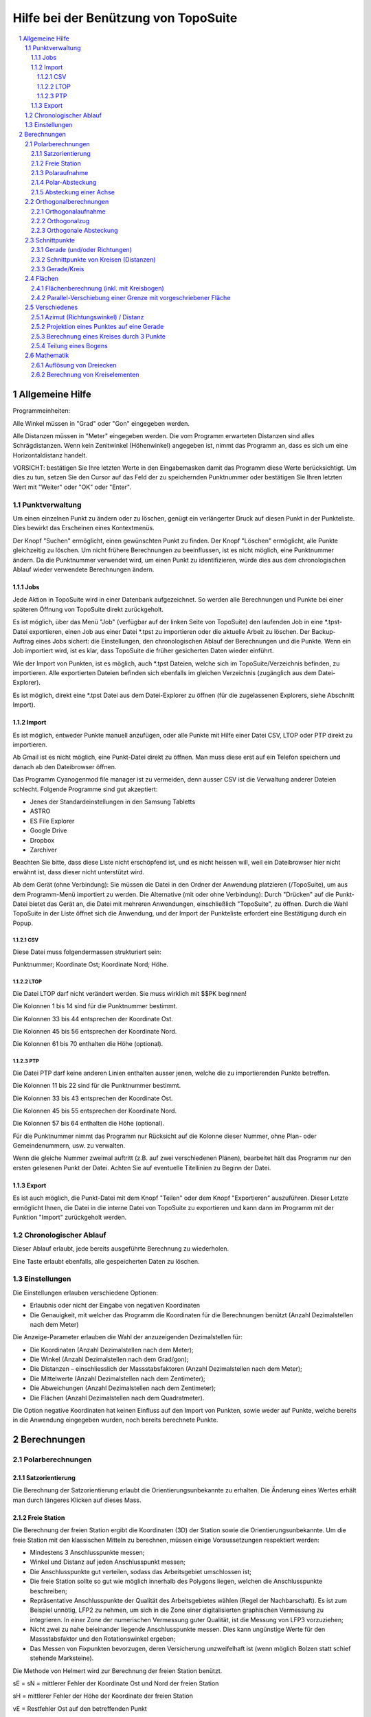 .. raw:: html

        <meta http-equiv='content-type' content='text/html; charset=utf-8' />


Hilfe bei der Benützung von TopoSuite
=====================================

.. contents::
  :local:

.. sectnum::

Allgemeine Hilfe
----------------

Programmeinheiten:

Alle Winkel müssen in "Grad" oder "Gon" eingegeben werden.

Alle Distanzen müssen in "Meter" eingegeben werden. Die vom Programm erwarteten
Distanzen sind alles Schrägdistanzen.  Wenn kein Zenitwinkel (Höhenwinkel)
angegeben ist, nimmt das Programm an, dass es sich um eine Horizontaldistanz
handelt. 

VORSICHT: bestätigen Sie Ihre letzten Werte in den Eingabemasken damit das
Programm diese Werte berücksichtigt. Um dies zu tun, setzen Sie den Cursor auf
das Feld der zu speichernden Punktnummer oder bestätigen Sie Ihren letzten Wert
mit "Weiter" oder "OK" oder "Enter".

Punktverwaltung
~~~~~~~~~~~~~~~

Um einen einzelnen Punkt zu ändern oder zu löschen, genügt ein verlängerter
Druck auf diesen Punkt in der Punkteliste. Dies bewirkt das Erscheinen eines
Kontextmenüs.

Der Knopf "Suchen" ermöglicht, einen gewünschten Punkt zu finden. Der Knopf
"Löschen" ermöglicht, alle Punkte gleichzeitig zu löschen. Um nicht frühere
Berechnungen zu beeinflussen, ist es nicht möglich, eine Punktnummer ändern. Da
die Punktnummer verwendet wird, um einen Punkt zu identifizieren, würde dies
aus dem chronologischen Ablauf wieder verwendete Berechnungen ändern.

Jobs
^^^^

Jede Aktion in TopoSuite wird in einer Datenbank aufgezeichnet. So werden alle
Berechnungen und Punkte bei einer späteren Öffnung von TopoSuite direkt
zurückgeholt.

Es ist möglich, über das Menü "Job" (verfügbar auf der linken Seite von
TopoSuite) den laufenden Job in eine \*.tpst-Datei exportieren, einen Job aus
einer Datei \*.tpst zu importieren oder die aktuelle Arbeit zu löschen.  Der
Backup-Auftrag eines Jobs sichert: die Einstellungen, den chronologischen
Ablauf der Berechnungen und die Punkte. Wenn ein Job importiert wird, ist es
klar, dass TopoSuite die früher gesicherten Daten wieder einführt.

Wie der Import von Punkten, ist es möglich, auch \*.tpst Dateien, welche sich
im TopoSuite/Verzeichnis befinden, zu importieren. Alle exportierten Dateien
befinden sich ebenfalls im gleichen Verzeichnis (zugänglich aus dem
Datei-Explorer).

Es ist möglich, direkt eine \*.tpst Datei aus dem Datei-Explorer zu öffnen (für
die zugelassenen Explorers, siehe Abschnitt Import).

Import
^^^^^^

Es ist möglich, entweder Punkte manuell anzufügen, oder alle Punkte mit Hilfe
einer Datei CSV, LTOP oder PTP direkt zu importieren.
 
Ab Gmail ist es nicht möglich, eine Punkt-Datei direkt zu öffnen. Man muss
diese erst auf ein Telefon speichern und danach ab den Dateibrowser öffnen.

Das Programm Cyanogenmod file manager ist zu vermeiden, denn ausser CSV ist die
Verwaltung anderer Dateien schlecht.  Folgende Programme sind gut akzeptiert:

- Jenes der Standardeinstellungen in den Samsung Tabletts
- ASTRO
- ES File Explorer
- Google Drive
- Dropbox
- Zarchiver

Beachten Sie bitte, dass diese Liste nicht erschöpfend ist, und es nicht
heissen will, weil ein Dateibrowser hier nicht erwähnt ist, dass dieser nicht
unterstützt wird.

Ab dem Gerät (ohne Verbindung): Sie müssen die Datei in den Ordner der
Anwendung platzieren (/TopoSuite), um aus dem Programm-Menü importiert zu
werden.  Die Alternative (mit oder ohne Verbindung): Durch "Drücken" auf die
Punkt-Datei bietet das Gerät an, die Datei mit mehreren Anwendungen,
einschließlich "TopoSuite", zu öffnen. Durch die Wahl TopoSuite in der Liste
öffnet sich die Anwendung, und der Import der Punkteliste erfordert eine
Bestätigung durch ein Popup.

CSV
'''

Diese Datei muss folgendermassen strukturiert sein:

Punktnummer; Koordinate Ost; Koordinate Nord; Höhe.

LTOP
''''

Die Datei LTOP darf nicht verändert werden. Sie muss wirklich mit $$PK
beginnen!

Die Kolonnen 1 bis 14 sind für die Punktnummer bestimmt. 

Die Kolonnen 33 bis 44 entsprechen der Koordinate Ost.

Die Kolonnen 45 bis 56 entsprechen der Koordinate Nord.

Die Kolonnen 61 bis 70 enthalten die Höhe (optional).

PTP
'''

Die Datei PTP darf keine anderen Linien enthalten ausser jenen, welche die zu
importierenden Punkte betreffen.

Die Kolonnen 11 bis 22 sind für die Punktnummer bestimmt.

Die Kolonnen 33 bis 43 entsprechen der Koordinate Ost.

Die Kolonnen 45 bis 55 entsprechen der Koordinate Nord.

Die Kolonnen 57 bis 64 enthalten die Höhe (optional).

Für die Punktnummer nimmt das Programm nur Rücksicht auf die Kolonne dieser
Nummer, ohne Plan- oder Gemeindenummern, usw.  zu verwalten. 

Wenn die gleiche Nummer zweimal auftritt (z.B. auf zwei verschiedenen Plänen),
bearbeitet hält das Programm nur den ersten gelesenen Punkt der Datei.  Achten
Sie auf eventuelle Titellinien zu Beginn der Datei.

Export
^^^^^^

Es ist auch möglich, die Punkt-Datei mit dem Knopf "Teilen" oder dem Knopf
"Exportieren" auszuführen. Dieser Letzte ermöglicht Ihnen, die Datei in die
interne Datei von TopoSuite zu exportieren und kann dann im Programm mit der
Funktion "Import" zurückgeholt werden.

Chronologischer Ablauf
~~~~~~~~~~~~~~~~~~~~~~

Dieser Ablauf erlaubt, jede bereits ausgeführte Berechnung zu wiederholen. 

Eine Taste erlaubt ebenfalls, alle gespeicherten Daten zu löschen. 

Einstellungen
~~~~~~~~~~~~~

Die Einstellungen erlauben verschiedene Optionen:

- Erlaubnis oder nicht der Eingabe von negativen Koordinaten
- Die Genauigkeit, mit welcher das Programm die Koordinaten für die
  Berechnungen benützt (Anzahl Dezimalstellen nach dem Meter)

Die Anzeige-Parameter erlauben die Wahl der anzuzeigenden Dezimalstellen für: 

- Die Koordinaten (Anzahl Dezimalstellen nach dem Meter);
- Die Winkel (Anzahl Dezimalstellen nach dem Grad/gon);
- Die Distanzen – einschliesslich der Massstabsfaktoren (Anzahl Dezimalstellen
  nach dem Meter);
- Die Mittelwerte (Anzahl Dezimalstellen nach dem Zentimeter);
- Die Abweichungen (Anzahl Dezimalstellen nach dem Zentimeter);
- Die Flächen (Anzahl Dezimalstellen nach dem Quadratmeter). 

Die Option negative Koordinaten hat keinen Einfluss auf den Import von Punkten,
sowie weder auf Punkte, welche bereits in die Anwendung eingegeben wurden, noch
bereits berechnete Punkte.

Berechnungen
------------

Polarberechnungen
~~~~~~~~~~~~~~~~~

Satzorientierung
^^^^^^^^^^^^^^^^

Die Berechnung der Satzorientierung erlaubt die Orientierungsunbekannte zu
erhalten. Die Änderung eines Wertes erhält man durch längeres Klicken auf
dieses Mass. 

Freie Station 
^^^^^^^^^^^^^

Die Berechnung der freien Station ergibt die Koordinaten (3D) der Station sowie
die Orientierungsunbekannte. Um die freie Station mit den klassischen Mitteln
zu berechnen, müssen einige Voraussetzungen respektiert werden:

- Mindestens 3 Anschlusspunkte messen; 
- Winkel und Distanz auf jeden Anschlusspunkt messen; 
- Die Anschlusspunkte gut verteilen, sodass das Arbeitsgebiet umschlossen ist; 
- Die freie Station sollte so gut wie möglich innerhalb des Polygons liegen,
  welchen die Anschlusspunkte beschreiben; 
- Repräsentative Anschlusspunkte der Qualität des Arbeitsgebietes wählen (Regel
  der Nachbarschaft). Es ist zum Beispiel unnötig, LFP2 zu nehmen, um sich in
  die Zone einer digitalisierten graphischen Vermessung zu integrieren. In
  einer Zone der numerischen Vermessung guter Qualität, ist die Messung von
  LFP3 vorzuziehen; 
- Nicht zwei zu nahe beieinander liegende Anschlusspunkte messen. Dies kann
  ungünstige Werte für den Massstabsfaktor und den Rotationswinkel ergeben; 
- Das Messen von Fixpunkten bevorzugen, deren Versicherung unzweifelhaft ist
  (wenn möglich Bolzen statt schief stehende Marksteine). 

Die Methode von Helmert wird zur Berechnung der freien Station benützt. 

sE = sN = mittlerer Fehler der Koordinate Ost und Nord der freien Station

sH = mittlerer Fehler der Höhe der Koordinate der freien Station 

vE = Restfehler Ost auf den betreffenden Punkt  

vN = Restfehler Nord auf den betreffenden Punkt

vH = Restfehler der Höhe auf den betreffenden Punkt

.. vα = Restfehler des Winkels auf den betreffenden Punkt

.. sZo = mittlerer Fehler einer Orientierungsunbekannten

.. vZo = mittlerer Fehler einer kompensierten Richtung

Maßstab = Massstabsfaktor der Berechnung der freien Station (Bruchteil und ppm).
Der Massstabsfaktor bleibt aber bei 1 für alle weiteren Polarberechnungen.

Polaraufnahme
^^^^^^^^^^^^^

Der Wert der Orientierungsunbekannten kann mit einem Haken links oben geborgen
werden.

Die folgende geometrische Bedingung sollte erfüllt sein: 


- Die Distanz von der Station zum Neupunkt sollte nicht 1.25 Mal die Länge des
  längsten Orientierungsvektors übersteigen (Distanz zwischen Station und dem
  zur Orientierung dienenden Punkt). 

Für die Verschiebungen müssen folgende Vorzeichen respektiert werden:  

|leve polaire|
 
VORSICHT: Die Höhe eines Punktes mit DM1 oder DM2 ist nicht am Ort der
definitiven Koordinaten.  Diese Höhe muss in der Punkteliste beseitigt werden,
falls sie nicht bedeutsam ist.

Polar-Absteckung
^^^^^^^^^^^^^^^^ 

Die Berechnung Polarabsteckung (ab Koordinaten) ergibt folgende Werte: 

- Horizontalwinkel (Hz)
- Horizontaldistanz, 
- Schrägdistanz 
- Zenitwinkel
- Höhe des Prismas  
- Azimut (φ) 

Die folgende geometrische Bedingung sollte erfüllt sein: 

- Die Distanz ab der Station zum abzusteckenden Punkt darf die Länge des
  längsten Orientierungsvektors (Distanz zwischen Station und
  Orientierungspunkt) nicht um mehr als 1.25 mal übersteigen. 

 |Implantation polaire|
 
Absteckung einer Achse
^^^^^^^^^^^^^^^^^^^^^^

Diese Berechnung ergibt die Quer- und Längsverschiebung zu einer Achse AB
(berechnet ab dem Basispunkt "A").

Orthogonalberechnungen
~~~~~~~~~~~~~~~~~~~~~~

Orthogonalaufnahme
^^^^^^^^^^^^^^^^^^

Der gemessene Wert der Basis der Orthogonalaufnahme (A-B) muss eingegeben
werden, damit der Massstabsfaktor berechnet werden kann. 

Die Werte von Abszissen (x) und Ordinaten (y) müssen gemäss untenstehendem Bild
eingegeben werden:

 |leve orthogonal|

Die folgenden geometrischen Bedingungen sollten erfüllt sein:

- Die Abszisse ausser Basis sollte allgemein den Viertel der Basislänge nicht übersteigen. 
- Die Ordinatenlänge darf (für einen Grenzpunkt) 35 Meter nicht übersteigen. 
- Die Ordinate sollte allgemein die Länge der Basis nicht übersteigen.
 
Orthogonalzug
^^^^^^^^^^^^^

Die zu respektierenden Vorzeichen für den Orthogonalzug sind folgende: 

 |cheminement orthogonal|
 
Die folgenden geometrischen Bedingungen sollten erfüllt sein:

- Die Differenz zwischen AB berechnet und AB gemessen muss in der Toleranz
  sein. 
- Die totale Länge des Orthogonalzuges soll die dreifache Distanz AB nicht
  übersteigen. 
- Punkte können "ausser Basis" bestimmt werden (freier Zug ab den
  Anschluss-Punkten), aber die kumulierte Distanz ausser Basis soll ½ AB nicht
  übersteigen.

Orthogonale Absteckung
^^^^^^^^^^^^^^^^^^^^^^

Die Berechnung der orthogonalen Absteckung (ab Koordinaten) ergibt die Werte
der Abszissen und Ordinaten, welche die Absteckung im Gelände erlaubt. Die
Abszissen- (x) und Ordinatenwerte (y) müssen nach folgendem Schema gegeben
werden:

 |Implantation orthogonale|

Die geometrischen Bedingungen der Orthogonalaufnahme sollten erfüllt sein.

Schnittpunkte
~~~~~~~~~~~~~

Gerade (und/oder Richtungen)
^^^^^^^^^^^^^^^^^^^^^^^^^^^^

Die Definition der Geraden kann eingegeben werden: 

- Entweder durch zwei Punkte; 
- Oder durch einen Punkt und ein Azimut (φ). 

Die Gerade kann entweder verschoben werden, oder rechtwinklig zur vorgegebenen
Geraden sein.

Für die Verschiebung (Wert X), ein Plus Zeichen verschiebt nach rechts, ein
Minus Zeichen verschiebt nach links.

Wenn die Gerade rechtwinklig zur vorgegebenen Geraden steht, kann eine Distanz
vom Punkt C (Wert Y) eingegeben werden.
 
Siehe Bild hier unten: 

 |Intersection de lignes|

Schnittpunkte von Kreisen (Distanzen)
^^^^^^^^^^^^^^^^^^^^^^^^^^^^^^^^^^^^^

Zwei Möglichkeiten zur Berechnung von Kreis-Schnittpunkten: 

- Manuelle Eingabe der Dimension der Radien;
- Wahl eines Kreispunktes, die Grösse des Radius wird automatisch berechnet. 

Achtung: es gibt fast jedes Mal 2 Lösungen. 

Eine einzige Lösung ergeben nur 2 sich tangierende Kreise. 

Keine Lösung ergibt sich, wenn sich die Kreise nicht berühren.  

Definition des ersten Kreises    : Zentrum: A und Radius: r1

Definition des zweiten Kreises : Zentrum: B und Radius: r2

 |Intersection de cercles|

Die berechneten Schnittpunkte sind I1 und I2.

Gerade/Kreis
^^^^^^^^^^^^

Die Definition der Geraden kann gegeben werden:
 
- Entweder durch zwei Punkte 
- Oder durch einen Punkt und ein Azimut (G) 

Die Definition des Kreises kann gegeben werden:
 
- Entweder durch manuelle Eingabe der Radien  
- Oder durch einen Kreispunkt, die Grösse des Radius wird automatisch berechnet.

Die Gerade kann verschoben werden (Plus Zeichen = rechts; Minus Zeichen = links). 

 |Intersection d'un cercle et d'une droite|

Die beiden berechneten Punkte sind I1 und I2.

Flächen
~~~~~~~~

Flächenberechnung (inkl. mit Kreisbogen)
^^^^^^^^^^^^^^^^^^^^^^^^^^^^^^^^^^^^^^^^

Für die Flächenberechnung müssen folgende Elemente eingegeben werden: 

- Die Punkte im Uhrzeigersinn. 

Siehe Bild hier unten:  

|Surface|
 
Punkt 1

Punkt 2, Radius + 

Punkt 3, 

Punkt 4, 

Punkt 5, Radius - 

Punkt 6, 

Punkt 7 

Parallel-Verschiebung einer Grenze mit vorgeschriebener Fläche
^^^^^^^^^^^^^^^^^^^^^^^^^^^^^^^^^^^^^^^^^^^^^^^^^^^^^^^^^^^^^^

Das Ziel der Berechnung ist, den Wert der Verschiebung der Grenze AD zu
erhalten, um damit die gewünschte Fläche (S) zu erreichen.

XY muss parallel zu AD sein. 

Die erhaltenen Werte sind folgende: 

d = Länge der Verschiebung der Grenze AD 

S = vorgeschriebene Fläche

 |Deplacement parallele de limite avec surface imposable|
 

Verschiedenes
~~~~~~~~~~~~~

Azimut (Richtungswinkel) / Distanz
^^^^^^^^^^^^^^^^^^^^^^^^^^^^^^^^^^

Zur Berechnung von Azimut/Distanz genügt es, in der Punktliste zu wählen:

- Den Standpunkt,
- Den Orientierungspunkt.

Projektion eines Punktes auf eine Gerade
^^^^^^^^^^^^^^^^^^^^^^^^^^^^^^^^^^^^^^^^

Um die Gerade zu definieren, gibt es zwei Möglichkeiten: 

- Durch zwei bekannte Punkte;
- Durch einen Punkt und ein Azimut.

Die Gerade kann durch ein Plus-Zeichen nach rechts verschoben werden, durch ein
Minus-Zeichen nach links. 

Jetzt wählt man den zu projizierenden Punkt in der Liste der bekannten Punkte. 

Die verlangte Nummer ist jene des auf die Gerade projizierten Punktes. 

 |Projection d'un point sur une droite|
 
x = Distanz des zu projizierenden Punktes (P) auf die Gerade 

y = Distanz des projizierten Punktes zum Punkt A 

z = Distanz des projizierten Punktes zum Punkt B 

Berechnung eines Kreises durch 3 Punkte
^^^^^^^^^^^^^^^^^^^^^^^^^^^^^^^^^^^^^^^

Ab drei Punkten der Koordinatenliste ist es möglich, die Koordinaten des
Zentrums und den Radius eines Kreises zu erhalten. 

Die Koordinaten des Zentrums können nach Eingabe einer Punknummer registriert
werden.  

Teilung eines Bogens
^^^^^^^^^^^^^^^^^^^^

Die Berechnung erlaubt, gleichmässig verteilte Koordinaten entlang eines Bogens
zu erhalten.

Die Teilung erhält man durch die gewünschte Anzahl der Segmente (Bild A) oder
anhand einer manuell eingegebenen Distanz (a) - (Bild B).

Bei der zweiten Lösung ist es klar, dass die Restdistanz zwischen dem letzten
gerechneten Punkt und dem Ende des Bogens nicht mit den anderen Bogenlängen
übereinstimmt (?). 
 
 |Segmentation d'un arc de cercle|

Mathematik
~~~~~~~~~~

Auflösung von Dreiecken
^^^^^^^^^^^^^^^^^^^^^^^

Die zur Auflösung von Dreiecken einzugebenden Elemente sind folgende:
 
- 3 Seiten
- 2 Seiten, 1 eingeschriebener Winkel 
- 1 Seite, 2 Winkel

 |Triangle|
 
r = Radius des Inkreises (eingeschriebenen Kreises)

R = Radius des Umkreises 

h = berechnete Höhe 

Berechnung von Kreiselementen 
^^^^^^^^^^^^^^^^^^^^^^^^^^^^^

Die zur Berechnung einzugebenden Elemente sind folgende:

- Radius, Sehne
- Radius, Zentriwinkel
- Radius, Tangente
- Radius, Pfeilhöhe
- Sehne, Zentriwinkel
- Sehne, Tangente
- Sehne, Pfeilhöhe
- Tangente, Zentriwinkel

 |Elements circulaires|
 
S = Tangentenschnittpunkt

C = Zentrum

CO = CM = CF = Radius 

OF = Sehne (OF)

OS = FS = Tangente

MS = Winkelhalbierende

β = Tangentenwinkel (Innenwinkel)

2α = Zentriwinkel

MB = Bogenmitte 

 |Elements circulaires 2|

Das obere Bild stellt die Fläche des Sektors (Kreisausschnitts) dar. 

Das untere Bild stellt die Fläche des Segmentes (Kreisabschnitts) dar. 

.. |leve polaire| image:: file:///android_asset/help/img/polar_survey.png
.. |Implantation polaire| image:: file:///android_asset/help/img/polar_implantation.png
.. |leve orthogonal| image:: file:///android_asset/help/img/orthogonal_implantation.png
.. |cheminement orthogonal| image:: file:///android_asset/help/img/chem_ortho.png
.. |Implantation orthogonale| image:: file:///android_asset/help/img/orthogonal_implantation.png
.. |Intersection de lignes| image:: file:///android_asset/help/img/lines_intersection.png
.. |Intersection de cercles| image:: file:///android_asset/help/img/circles_intersection.png
.. |Intersection d'un cercle et d'une droite| image:: file:///android_asset/help/img/line_circle_intersection.png
.. |Surface| image:: file:///android_asset/help/img/surface.png
.. |Deplacement parallele de limite avec surface imposable| image:: file:///android_asset/help/img/parallel_displacement.png
.. |Projection d'un point sur une droite| image:: file:///android_asset/help/img/point_project_line.png
.. |Segmentation d'un arc de cercle| image:: file:///android_asset/help/img/circular_segmentation.png
.. |Triangle| image:: file:///android_asset/help/img/triangle.png
.. |Elements circulaires| image:: file:///android_asset/help/img/circular_curve.png
.. |Elements circulaires 2| image:: file:///android_asset/help/img/circular_curve_2.png
